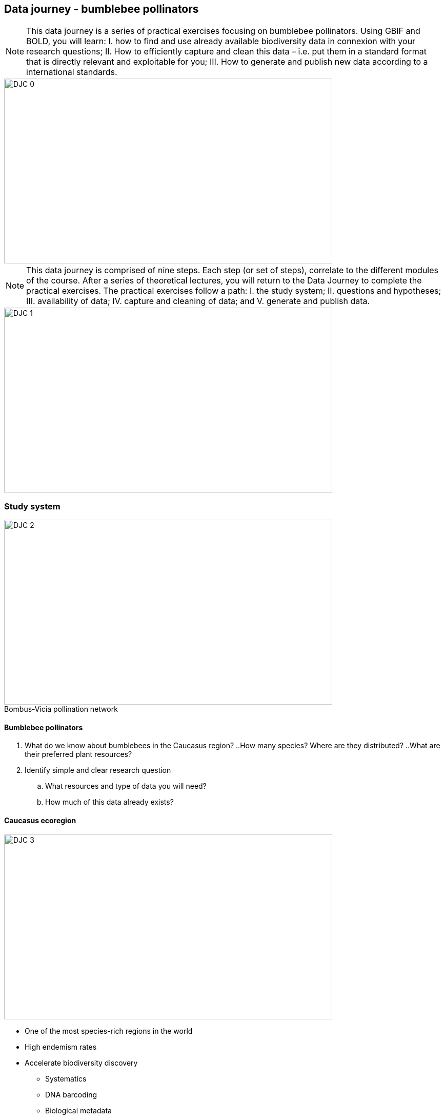 == Data journey - bumblebee pollinators

[NOTE.objectives]
This data journey is a series of practical exercises focusing on bumblebee pollinators. 
Using GBIF and BOLD, you will learn: I. how to find and use already available biodiversity data in connexion with your research questions; II. How to efficiently capture and clean this data – i.e. put them in a standard format that is directly relevant and exploitable for you; III. How to generate and publish new data according to a international standards.

image::img/web/DJC/DJC-0.png[align=center,width=640,height=360]

[NOTE.activity]
This data journey is comprised of nine steps. 
Each step (or set of steps), correlate to the different modules of the course. 
After a series of theoretical lectures, you will return to the Data Journey to complete the practical exercises. 
The practical exercises follow a path: I. the study system; II. questions and hypotheses; III. availability of data; IV. capture and cleaning of data; and V. generate and publish data.

image::img/web/DJC/DJC-1.png[align=center,width=640,height=360]

=== Study system

:figure-caption!:
.Bombus-Vicia pollination network
image::img/web/DJC/DJC-2.png[align=center,width=640,height=360]

==== Bumblebee pollinators

. What do we know about bumblebees in the Caucasus region?
..How many species? Where are they distributed?
..What are their preferred plant resources?
. Identify simple and clear research question
.. What resources and type of data you will need?
.. How much of this data already exists?

==== Caucasus ecoregion

image::img/web/DJC/DJC-3.png[align=center,width=640,height=360]

* One of the most species-rich regions in the world
* High endemism rates
* Accelerate biodiversity discovery
** Systematics
** DNA barcoding
** Biological metadata
* Some biodiversity data is already available
* Identify relevant datasets
* Mobilize them for addressing scientific & conservation issues
* Identify data gaps for future research

==== Public biodiversity databases

You may find the data in the ecoregion is not publicly available in all the databases so you will need to reflect on your strategy.

image::img/web/DJC/DJC-4.png[align=center,width=640,height=360]

image::img/web/DJC/DJC-5.png[align=center,width=640,height=360]

image::img/web/DJC/DJC-6.png[align=center,width=640,height=360]

image::img/web/DJC/DJC-7.png[align=center,width=640,height=360]

=== Step 1

image::img/web/DJC/DJC-9.png[align=left,width=200,height=200]

Take approximately 5 minutes to complete the following:

. Form your research question(s)
. Where is data available (or not available)?
. Draw a schematic of your question and plan to answer your question.

NOTE: In a workshop setting, complete this activity as a group. Select a recorder/reporter to report back after the activity is complete.